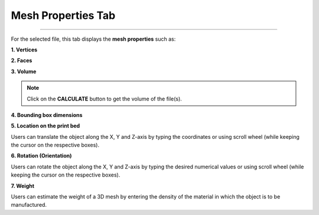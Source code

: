 Mesh Properties Tab
=======================

.. image:: VOL.png
   :width: 350
   :align: center

=====

For the selected file, this tab displays the **mesh properties** such as:

**1. Vertices**

**2. Faces** 

**3. Volume**

.. note:: 
  Click on the **CALCULATE** button to get the volume of the file(s).

**4. Bounding box dimensions**

**5. Location on the print bed**
  
Users can translate the object along the X, Y and Z-axis by typing the coordinates or using scroll wheel (while keeping the cursor on the respective boxes).

**6. Rotation (Orientation)**

Users can rotate the object along the X, Y and Z-axis by typing the desired numerical values or using scroll wheel (while keeping the cursor on the respective boxes).

**7. Weight**

Users can estimate  the weight of a 3D mesh by entering the density of the material in which the object is to be manufactured.